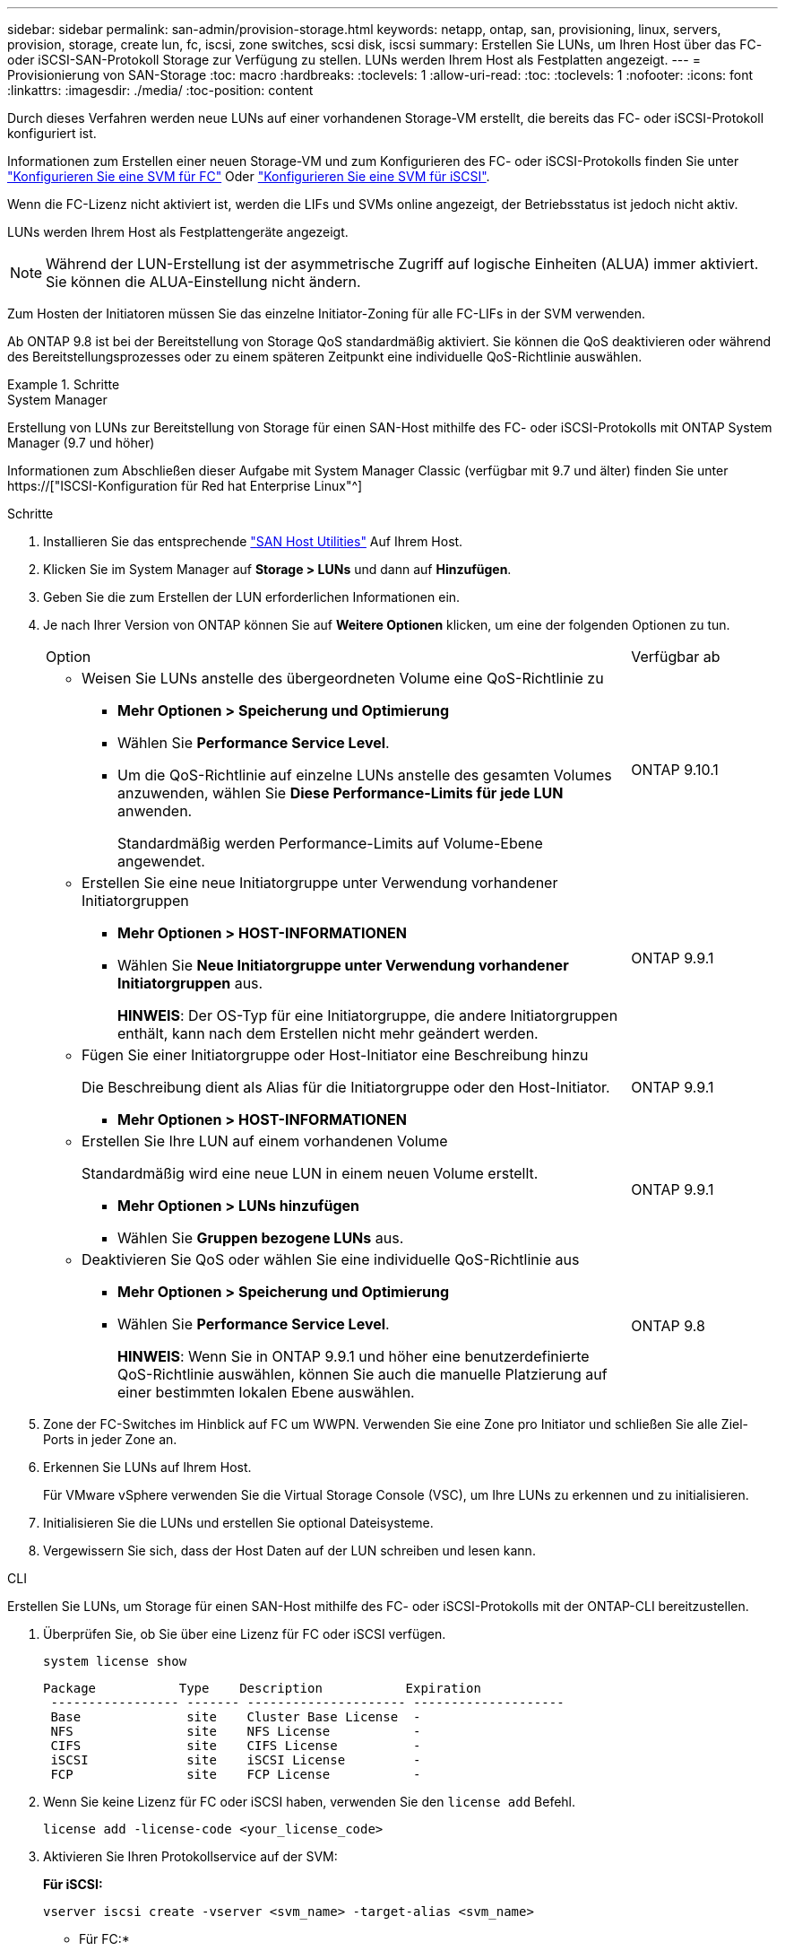 ---
sidebar: sidebar 
permalink: san-admin/provision-storage.html 
keywords: netapp, ontap, san, provisioning, linux, servers, provision, storage, create lun, fc, iscsi, zone switches, scsi disk, iscsi 
summary: Erstellen Sie LUNs, um Ihren Host über das FC- oder iSCSI-SAN-Protokoll Storage zur Verfügung zu stellen. LUNs werden Ihrem Host als Festplatten angezeigt. 
---
= Provisionierung von SAN-Storage
:toc: macro
:hardbreaks:
:toclevels: 1
:allow-uri-read: 
:toc: 
:toclevels: 1
:nofooter: 
:icons: font
:linkattrs: 
:imagesdir: ./media/
:toc-position: content


[role="lead"]
Durch dieses Verfahren werden neue LUNs auf einer vorhandenen Storage-VM erstellt, die bereits das FC- oder iSCSI-Protokoll konfiguriert ist.

Informationen zum Erstellen einer neuen Storage-VM und zum Konfigurieren des FC- oder iSCSI-Protokolls finden Sie unter link:configure-svm-fc-task.html["Konfigurieren Sie eine SVM für FC"] Oder link:configure-svm-iscsi-task.html["Konfigurieren Sie eine SVM für iSCSI"].

Wenn die FC-Lizenz nicht aktiviert ist, werden die LIFs und SVMs online angezeigt, der Betriebsstatus ist jedoch nicht aktiv.

LUNs werden Ihrem Host als Festplattengeräte angezeigt.


NOTE: Während der LUN-Erstellung ist der asymmetrische Zugriff auf logische Einheiten (ALUA) immer aktiviert. Sie können die ALUA-Einstellung nicht ändern.

Zum Hosten der Initiatoren müssen Sie das einzelne Initiator-Zoning für alle FC-LIFs in der SVM verwenden.

Ab ONTAP 9.8 ist bei der Bereitstellung von Storage QoS standardmäßig aktiviert. Sie können die QoS deaktivieren oder während des Bereitstellungsprozesses oder zu einem späteren Zeitpunkt eine individuelle QoS-Richtlinie auswählen.

.Schritte
[role="tabbed-block"]
====
.System Manager
--
Erstellung von LUNs zur Bereitstellung von Storage für einen SAN-Host mithilfe des FC- oder iSCSI-Protokolls mit ONTAP System Manager (9.7 und höher)

Informationen zum Abschließen dieser Aufgabe mit System Manager Classic (verfügbar mit 9.7 und älter) finden Sie unter https://["ISCSI-Konfiguration für Red hat Enterprise Linux"^]

.Schritte
. Installieren Sie das entsprechende link:https://docs.netapp.com/us-en/ontap-sanhost/["SAN Host Utilities"] Auf Ihrem Host.
. Klicken Sie im System Manager auf *Storage > LUNs* und dann auf *Hinzufügen*.
. Geben Sie die zum Erstellen der LUN erforderlichen Informationen ein.
. Je nach Ihrer Version von ONTAP können Sie auf *Weitere Optionen* klicken, um eine der folgenden Optionen zu tun.
+
[cols="80,20"]
|===


| Option | Verfügbar ab 


 a| 
** Weisen Sie LUNs anstelle des übergeordneten Volume eine QoS-Richtlinie zu
+
*** *Mehr Optionen > Speicherung und Optimierung*
*** Wählen Sie *Performance Service Level*.
*** Um die QoS-Richtlinie auf einzelne LUNs anstelle des gesamten Volumes anzuwenden, wählen Sie *Diese Performance-Limits für jede LUN* anwenden.
+
Standardmäßig werden Performance-Limits auf Volume-Ebene angewendet.




| ONTAP 9.10.1 


 a| 
** Erstellen Sie eine neue Initiatorgruppe unter Verwendung vorhandener Initiatorgruppen
+
*** *Mehr Optionen > HOST-INFORMATIONEN*
*** Wählen Sie *Neue Initiatorgruppe unter Verwendung vorhandener Initiatorgruppen* aus.
+
*HINWEIS*: Der OS-Typ für eine Initiatorgruppe, die andere Initiatorgruppen enthält, kann nach dem Erstellen nicht mehr geändert werden.




| ONTAP 9.9.1 


 a| 
** Fügen Sie einer Initiatorgruppe oder Host-Initiator eine Beschreibung hinzu
+
Die Beschreibung dient als Alias für die Initiatorgruppe oder den Host-Initiator.

+
*** *Mehr Optionen > HOST-INFORMATIONEN*



| ONTAP 9.9.1 


 a| 
** Erstellen Sie Ihre LUN auf einem vorhandenen Volume
+
Standardmäßig wird eine neue LUN in einem neuen Volume erstellt.

+
*** *Mehr Optionen > LUNs hinzufügen*
*** Wählen Sie *Gruppen bezogene LUNs* aus.



| ONTAP 9.9.1 


 a| 
** Deaktivieren Sie QoS oder wählen Sie eine individuelle QoS-Richtlinie aus
+
*** *Mehr Optionen > Speicherung und Optimierung*
*** Wählen Sie *Performance Service Level*.
+
*HINWEIS*: Wenn Sie in ONTAP 9.9.1 und höher eine benutzerdefinierte QoS-Richtlinie auswählen, können Sie auch die manuelle Platzierung auf einer bestimmten lokalen Ebene auswählen.




| ONTAP 9.8 
|===


. Zone der FC-Switches im Hinblick auf FC um WWPN. Verwenden Sie eine Zone pro Initiator und schließen Sie alle Ziel-Ports in jeder Zone an.
. Erkennen Sie LUNs auf Ihrem Host.
+
Für VMware vSphere verwenden Sie die Virtual Storage Console (VSC), um Ihre LUNs zu erkennen und zu initialisieren.

. Initialisieren Sie die LUNs und erstellen Sie optional Dateisysteme.
. Vergewissern Sie sich, dass der Host Daten auf der LUN schreiben und lesen kann.


--
.CLI
--
Erstellen Sie LUNs, um Storage für einen SAN-Host mithilfe des FC- oder iSCSI-Protokolls mit der ONTAP-CLI bereitzustellen.

. Überprüfen Sie, ob Sie über eine Lizenz für FC oder iSCSI verfügen.
+
[source, cli]
----
system license show
----
+
[listing]
----

Package           Type    Description           Expiration
 ----------------- ------- --------------------- --------------------
 Base              site    Cluster Base License  -
 NFS               site    NFS License           -
 CIFS              site    CIFS License          -
 iSCSI             site    iSCSI License         -
 FCP               site    FCP License           -
----
. Wenn Sie keine Lizenz für FC oder iSCSI haben, verwenden Sie den `license add` Befehl.
+
[source, cli]
----
license add -license-code <your_license_code>
----
. Aktivieren Sie Ihren Protokollservice auf der SVM:
+
*Für iSCSI:*

+
[source, cli]
----
vserver iscsi create -vserver <svm_name> -target-alias <svm_name>
----
+
* Für FC:*

+
[source, cli]
----
vserver fcp create -vserver <svm_name> -status-admin up
----
. Erstellen Sie zwei LIFs für die SVMs an jedem Node:
+
[source, cli]
----
network interface create -vserver <svm_name> -lif <lif_name> -role data -data-protocol <iscsi|fc> -home-node <node_name> -home-port <port_name> -address <ip_address> -netmask <netmask>
----
+
NetApp unterstützt für jede SVM, die Daten bereitstellt, mindestens eine iSCSI- oder FC-LIF pro Node. Jedoch sind für Redundanz zwei LIFS pro Node erforderlich.

. Vergewissern Sie sich, dass Ihre LIFs erstellt wurden und dass ihr Betriebsstatus lautet `online`:
+
[source, cli]
----
network interface show -vserver <svm_name> <lif_name>
----
. Erstellen Sie Ihre LUNs:
+
[source, cli]
----
lun create -vserver <svm_name> -volume <volume_name> -lun <lun_name> -size <lun_size> -ostype linux -space-reserve <enabled|disabled>
----
+
Der LUN-Name darf nicht mehr als 255 Zeichen enthalten und darf keine Leerzeichen enthalten.

+

NOTE: Die NVFAIL-Option ist automatisch aktiviert, wenn eine LUN in einem Volume erstellt wird.

. Erstellen Sie Ihre Initiatorgruppen:
+
[source, cli]
----
igroup create -vserver <svm_name> -igroup <igroup_name> -protocol <fcp|iscsi|mixed> -ostype linux -initiator <initiator_name>
----
. Ordnen Sie Ihre LUNs Initiatorgruppen zu:
+
[source, cli]
----
lun mapping create -vserver <svm__name> -volume <volume_name> -lun <lun_name> -igroup <igroup_name>
----
. Vergewissern Sie sich, dass Ihre LUNs ordnungsgemäß konfiguriert sind:
+
[source, cli]
----
lun show -vserver <svm_name>

. Optionally, link:create-port-sets-binding-igroups-task.html[Create a port set and bind to an igroup].

. Follow steps in your host documentation for enabling block access on your specific hosts.

. Use the Host Utilities to complete the FC or iSCSI mapping and to discover your LUNs on the host.
----


--
====
.Verwandte Informationen
link:index.html["SAN-Administration – Übersicht"]
https://["ONTAP SAN-Host-Konfiguration"]
https://["Zeigen Sie SAN-Initiatorgruppen in System Manager an und verwalten Sie sie"]
http://["Technischer Bericht 4017 zu Fibre Channel SAN Best Practices"]
